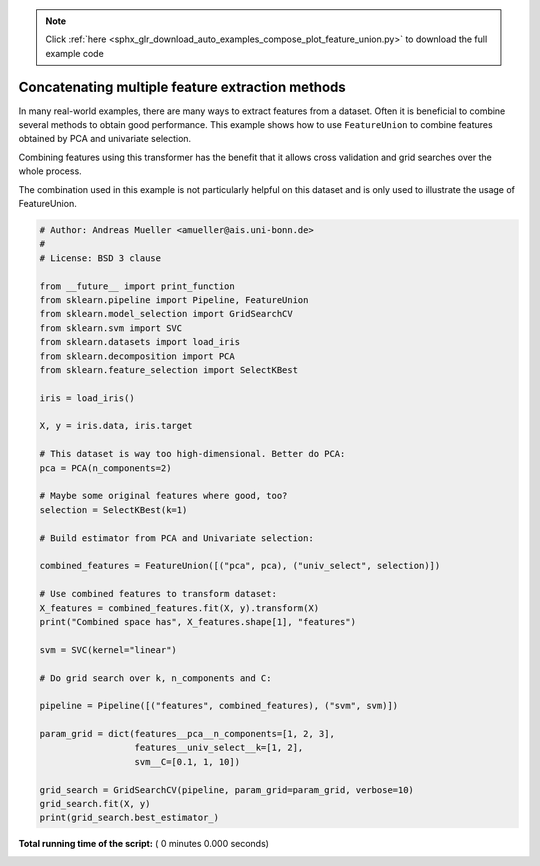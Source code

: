 .. note::
    :class: sphx-glr-download-link-note

    Click :ref:`here <sphx_glr_download_auto_examples_compose_plot_feature_union.py>` to download the full example code
.. rst-class:: sphx-glr-example-title

.. _sphx_glr_auto_examples_compose_plot_feature_union.py:


=================================================
Concatenating multiple feature extraction methods
=================================================

In many real-world examples, there are many ways to extract features from a
dataset. Often it is beneficial to combine several methods to obtain good
performance. This example shows how to use ``FeatureUnion`` to combine
features obtained by PCA and univariate selection.

Combining features using this transformer has the benefit that it allows
cross validation and grid searches over the whole process.

The combination used in this example is not particularly helpful on this
dataset and is only used to illustrate the usage of FeatureUnion.



.. code-block:: python


    # Author: Andreas Mueller <amueller@ais.uni-bonn.de>
    #
    # License: BSD 3 clause

    from __future__ import print_function
    from sklearn.pipeline import Pipeline, FeatureUnion
    from sklearn.model_selection import GridSearchCV
    from sklearn.svm import SVC
    from sklearn.datasets import load_iris
    from sklearn.decomposition import PCA
    from sklearn.feature_selection import SelectKBest

    iris = load_iris()

    X, y = iris.data, iris.target

    # This dataset is way too high-dimensional. Better do PCA:
    pca = PCA(n_components=2)

    # Maybe some original features where good, too?
    selection = SelectKBest(k=1)

    # Build estimator from PCA and Univariate selection:

    combined_features = FeatureUnion([("pca", pca), ("univ_select", selection)])

    # Use combined features to transform dataset:
    X_features = combined_features.fit(X, y).transform(X)
    print("Combined space has", X_features.shape[1], "features")

    svm = SVC(kernel="linear")

    # Do grid search over k, n_components and C:

    pipeline = Pipeline([("features", combined_features), ("svm", svm)])

    param_grid = dict(features__pca__n_components=[1, 2, 3],
                      features__univ_select__k=[1, 2],
                      svm__C=[0.1, 1, 10])

    grid_search = GridSearchCV(pipeline, param_grid=param_grid, verbose=10)
    grid_search.fit(X, y)
    print(grid_search.best_estimator_)

**Total running time of the script:** ( 0 minutes  0.000 seconds)


.. _sphx_glr_download_auto_examples_compose_plot_feature_union.py:


.. only :: html

 .. container:: sphx-glr-footer
    :class: sphx-glr-footer-example



  .. container:: sphx-glr-download

     :download:`Download Python source code: plot_feature_union.py <plot_feature_union.py>`



  .. container:: sphx-glr-download

     :download:`Download Jupyter notebook: plot_feature_union.ipynb <plot_feature_union.ipynb>`


.. only:: html

 .. rst-class:: sphx-glr-signature

    `Gallery generated by Sphinx-Gallery <https://sphinx-gallery.readthedocs.io>`_
